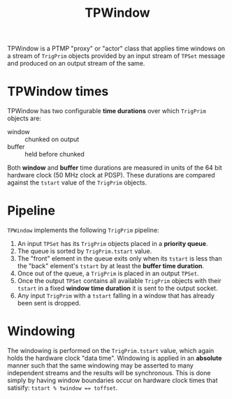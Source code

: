 #+title: TPWindow

TPWindow is a PTMP "proxy" or "actor" class that applies time windows on a stream of ~TrigPrim~ objects provided by an input stream of ~TPSet~ message and produced on an output stream of the same.

* TPWindow times

TPWindow has two configurable *time durations* over which ~TrigPrim~ objects are:

 - window :: chunked on output
 - buffer :: held before chunked

Both *window* and *buffer* time durations are measured in units of the 64
bit hardware clock (50 MHz clock at PDSP).  These durations are
compared against the ~tstart~ value of the ~TrigPrim~ objects.

* Pipeline

~TPWindow~ implements the following ~TrigPrim~ pipeline:

1. An input ~TPSet~ has its ~TrigPrim~ objects placed in a *priority queue*.
2. The queue is sorted by ~TrigPrim.tstart~ value.
3. The "front" element in the queue exits only when its ~tstart~ is less than the "back" element's ~tstart~ by at least the *buffer time duration*.
4. Once out of the queue, a ~TrigPrim~ is placed in an output ~TPSet~.
5. Once the output ~TPSet~ contains all available ~TrigPrim~ objects with their ~tstart~ in a fixed *window time duration* it is sent to the output socket.
6. Any input ~TrigPrim~ with a ~tstart~ falling in a window that has already been sent is dropped.

* Windowing

The windowing is performed on the ~TrigPrim.tstart~ value, which again
holds the hardware clock "data time".  Windowing is applied in an
*absolute* manner such that the same windowing may be asserted to many
independent streams and the results will be synchronous.  This is done
simply by having window boundaries occur on hardware clock times that
satisify: ~tstart % twindow == toffset~.

